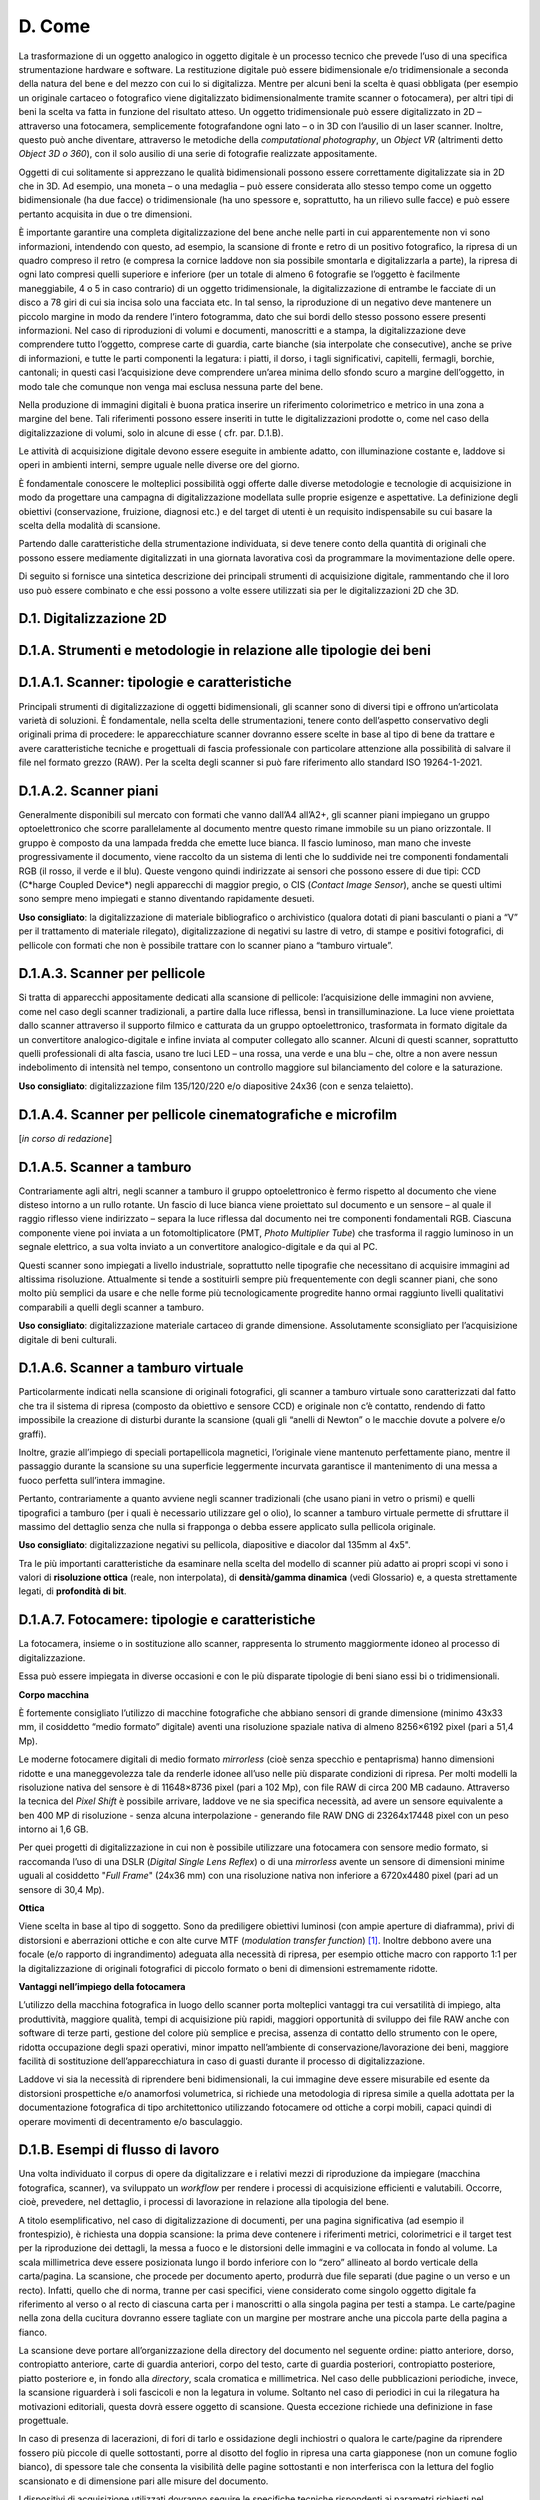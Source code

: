 D. Come
=======

La trasformazione di un oggetto analogico in oggetto digitale è un
processo tecnico che prevede l’uso di una specifica strumentazione
hardware e software. La restituzione digitale può essere bidimensionale
e/o tridimensionale a seconda della natura del bene e del mezzo con cui
lo si digitalizza. Mentre per alcuni beni la scelta è quasi obbligata
(per esempio un originale cartaceo o fotografico viene digitalizzato
bidimensionalmente tramite scanner o fotocamera), per altri tipi di beni
la scelta va fatta in funzione del risultato atteso. Un oggetto
tridimensionale può essere digitalizzato in 2D – attraverso una
fotocamera, semplicemente fotografandone ogni lato – o in 3D con
l’ausilio di un laser scanner. Inoltre, questo può anche diventare,
attraverso le metodiche della *computational photography*, un *Object
VR* (altrimenti detto *Object 3D o 360*), con il solo ausilio di una
serie di fotografie realizzate appositamente.

Oggetti di cui solitamente si apprezzano le qualità bidimensionali
possono essere correttamente digitalizzate sia in 2D che in 3D. Ad
esempio, una moneta – o una medaglia – può essere considerata allo
stesso tempo come un oggetto bidimensionale (ha due facce) o
tridimensionale (ha uno spessore e, soprattutto, ha un rilievo sulle
facce) e può essere pertanto acquisita in due o tre dimensioni.

È importante garantire una completa digitalizzazione del bene anche
nelle parti in cui apparentemente non vi sono informazioni, intendendo
con questo, ad esempio, la scansione di fronte e retro di un positivo
fotografico, la ripresa di un quadro compreso il retro (e compresa la
cornice laddove non sia possibile smontarla e digitalizzarla a parte),
la ripresa di ogni lato compresi quelli superiore e inferiore (per un
totale di almeno 6 fotografie se l’oggetto è facilmente maneggiabile, 4
o 5 in caso contrario) di un oggetto tridimensionale, la
digitalizzazione di entrambe le facciate di un disco a 78 giri di cui
sia incisa solo una facciata etc. In tal senso, la riproduzione di un
negativo deve mantenere un piccolo margine in modo da rendere l’intero
fotogramma, dato che sui bordi dello stesso possono essere presenti
informazioni. Nel caso di riproduzioni di volumi e documenti,
manoscritti e a stampa, la digitalizzazione deve comprendere tutto
l’oggetto, comprese carte di guardia, carte bianche (sia interpolate che
consecutive), anche se prive di informazioni, e tutte le parti
componenti la legatura: i piatti, il dorso, i tagli significativi,
capitelli, fermagli, borchie, cantonali; in questi casi l’acquisizione
deve comprendere un’area minima dello sfondo scuro a margine
dell’oggetto, in modo tale che comunque non venga mai esclusa nessuna
parte del bene.

Nella produzione di immagini digitali è buona pratica inserire un
riferimento colorimetrico e metrico in una zona a margine del bene. Tali
riferimenti possono essere inseriti in tutte le digitalizzazioni
prodotte o, come nel caso della digitalizzazione di volumi, solo in
alcune di esse ( cfr. par. D.1.B).

Le attività di acquisizione digitale devono essere eseguite in ambiente
adatto, con illuminazione costante e, laddove si operi in ambienti
interni, sempre uguale nelle diverse ore del giorno.

È fondamentale conoscere le molteplici possibilità oggi offerte dalle
diverse metodologie e tecnologie di acquisizione in modo da progettare
una campagna di digitalizzazione modellata sulle proprie esigenze e
aspettative. La definizione degli obiettivi (conservazione, fruizione,
diagnosi etc.) e del target di utenti è un requisito indispensabile su
cui basare la scelta della modalità di scansione.

Partendo dalle caratteristiche della strumentazione individuata, si deve
tenere conto della quantità di originali che possono essere mediamente
digitalizzati in una giornata lavorativa così da programmare la
movimentazione delle opere.

Di seguito si fornisce una sintetica descrizione dei principali
strumenti di acquisizione digitale, rammentando che il loro uso può
essere combinato e che essi possono a volte essere utilizzati sia per le
digitalizzazioni 2D che 3D.

D.1. Digitalizzazione 2D
------------------------

D.1.A. Strumenti e metodologie in relazione alle tipologie dei beni
-------------------------------------------------------------------

D.1.A.1. Scanner: tipologie e caratteristiche 
----------------------------------------------

Principali strumenti di digitalizzazione di oggetti bidimensionali, gli
scanner sono di diversi tipi e offrono un’articolata varietà di
soluzioni. È fondamentale, nella scelta delle strumentazioni, tenere
conto dell’aspetto conservativo degli originali prima di procedere: le
apparecchiature scanner dovranno essere scelte in base al tipo di bene
da trattare e avere caratteristiche tecniche e progettuali di fascia
professionale con particolare attenzione alla possibilità di salvare il
file nel formato grezzo (RAW). Per la scelta degli scanner si può fare
riferimento allo standard ISO 19264-1-2021.

D.1.A.2. Scanner piani
----------------------

Generalmente disponibili sul mercato con formati che vanno dall’A4
all’A2+, gli scanner piani impiegano un gruppo optoelettronico che
scorre parallelamente al documento mentre questo rimane immobile su un
piano orizzontale. Il gruppo è composto da una lampada fredda che emette
luce bianca. Il fascio luminoso, man mano che investe progressivamente
il documento, viene raccolto da un sistema di lenti che lo suddivide nei
tre componenti fondamentali RGB (il rosso, il verde e il blu). Queste
vengono quindi indirizzate ai sensori che possono essere di due tipi:
CCD (C*harge Coupled Device*) negli apparecchi di maggior pregio, o CIS
(*Contact Image Sensor*), anche se questi ultimi sono sempre meno
impiegati e stanno diventando rapidamente desueti.

**Uso consigliato**: la digitalizzazione di materiale bibliografico o
archivistico (qualora dotati di piani basculanti o piani a “V” per il
trattamento di materiale rilegato), digitalizzazione di negativi su
lastre di vetro, di stampe e positivi fotografici, di pellicole con
formati che non è possibile trattare con lo scanner piano a “tamburo
virtuale”.

D.1.A.3. Scanner per pellicole
------------------------------

Si tratta di apparecchi appositamente dedicati alla scansione di
pellicole: l’acquisizione delle immagini non avviene, come nel caso
degli scanner tradizionali, a partire dalla luce riflessa, bensì in
transilluminazione. La luce viene proiettata dallo scanner attraverso il
supporto filmico e catturata da un gruppo optoelettronico, trasformata
in formato digitale da un convertitore analogico-digitale e infine
inviata al computer collegato allo scanner. Alcuni di questi scanner,
soprattutto quelli professionali di alta fascia, usano tre luci LED –
una rossa, una verde e una blu – che, oltre a non avere nessun
indebolimento di intensità nel tempo, consentono un controllo maggiore
sul bilanciamento del colore e la saturazione.

**Uso consigliato**: digitalizzazione film 135/120/220 e/o diapositive
24x36 (con e senza telaietto).

D.1.A.4. Scanner per pellicole cinematografiche e microfilm
-----------------------------------------------------------

[*in corso di redazione*]

D.1.A.5. Scanner a tamburo
--------------------------

Contrariamente agli altri, negli scanner a tamburo il gruppo
optoelettronico è fermo rispetto al documento che viene disteso intorno
a un rullo rotante. Un fascio di luce bianca viene proiettato sul
documento e un sensore – al quale il raggio riflesso viene indirizzato –
separa la luce riflessa dal documento nei tre componenti fondamentali
RGB. Ciascuna componente viene poi inviata a un fotomoltiplicatore (PMT,
*Photo Multiplier Tube*) che trasforma il raggio luminoso in un segnale
elettrico, a sua volta inviato a un convertitore analogico-digitale e da
qui al PC.

Questi scanner sono impiegati a livello industriale, soprattutto nelle
tipografie che necessitano di acquisire immagini ad altissima
risoluzione. Attualmente si tende a sostituirli sempre più
frequentemente con degli scanner piani, che sono molto più semplici da
usare e che nelle forme più tecnologicamente progredite hanno ormai
raggiunto livelli qualitativi comparabili a quelli degli scanner a
tamburo.

**Uso consigliato**: digitalizzazione materiale cartaceo di grande
dimensione. Assolutamente sconsigliato per l’acquisizione digitale di
beni culturali.

D.1.A.6. Scanner a tamburo virtuale
-----------------------------------

Particolarmente indicati nella scansione di originali fotografici, gli
scanner a tamburo virtuale sono caratterizzati dal fatto che tra il
sistema di ripresa (composto da obiettivo e sensore CCD) e originale non
c’è contatto, rendendo di fatto impossibile la creazione di disturbi
durante la scansione (quali gli “anelli di Newton” o le macchie dovute a
polvere e/o graffi).

Inoltre, grazie all’impiego di speciali portapellicola magnetici,
l’originale viene mantenuto perfettamente piano, mentre il passaggio
durante la scansione su una superficie leggermente incurvata garantisce
il mantenimento di una messa a fuoco perfetta sull’intera immagine.

Pertanto, contrariamente a quanto avviene negli scanner tradizionali
(che usano piani in vetro o prismi) e quelli tipografici a tamburo (per
i quali è necessario utilizzare gel o olio), lo scanner a tamburo
virtuale permette di sfruttare il massimo del dettaglio senza che nulla
si frapponga o debba essere applicato sulla pellicola originale.

**Uso consigliato**: digitalizzazione negativi su pellicola, diapositive
e diacolor dal 135mm al 4x5".

Tra le più importanti caratteristiche da esaminare nella scelta del
modello di scanner più adatto ai propri scopi vi sono i valori di
**risoluzione ottica** (reale, non interpolata), di **densità/gamma
dinamica** (vedi Glossario) e, a questa strettamente legati, di
**profondità di bit**.

D.1.A.7. Fotocamere: tipologie e caratteristiche 
-------------------------------------------------

La fotocamera, insieme o in sostituzione allo scanner, rappresenta lo
strumento maggiormente idoneo al processo di digitalizzazione.

Essa può essere impiegata in diverse occasioni e con le più disparate
tipologie di beni siano essi bi o tridimensionali.

**Corpo macchina**

È fortemente consigliato l’utilizzo di macchine fotografiche che abbiano
sensori di grande dimensione (minimo 43x33 mm, il cosiddetto “medio
formato” digitale) aventi una risoluzione spaziale nativa di almeno
8256×6192 pixel (pari a 51,4 Mp).

Le moderne fotocamere digitali di medio formato *mirrorless* (cioè senza
specchio e pentaprisma) hanno dimensioni ridotte e una maneggevolezza
tale da renderle idonee all’uso nelle più disparate condizioni di
ripresa. Per molti modelli la risoluzione nativa del sensore è di
11648×8736 pixel (pari a 102 Mp), con file RAW di circa 200 MB cadauno.
Attraverso la tecnica del *Pixel Shift* è possibile arrivare, laddove ve
ne sia specifica necessità, ad avere un sensore equivalente a ben 400 MP
di risoluzione - senza alcuna interpolazione - generando file RAW DNG di
23264x17448 pixel con un peso intorno ai 1,6 GB.

Per quei progetti di digitalizzazione in cui non è possibile utilizzare
una fotocamera con sensore medio formato, si raccomanda l’uso di una
DSLR (*Digital Single Lens Reflex*) o di una *mirrorless* avente un
sensore di dimensioni minime uguali al cosiddetto "*Full Frame*" (24x36
mm) con una risoluzione nativa non inferiore a 6720x4480 pixel (pari ad
un sensore di 30,4 Mp).

**Ottica**

Viene scelta in base al tipo di soggetto. Sono da prediligere obiettivi
luminosi (con ampie aperture di diaframma), privi di distorsioni e
aberrazioni ottiche e con alte curve MTF (*modulation transfer
function*) [1]_. Inoltre debbono avere una focale (e/o rapporto di
ingrandimento) adeguata alla necessità di ripresa, per esempio ottiche
macro con rapporto 1:1 per la digitalizzazione di originali fotografici
di piccolo formato o beni di dimensioni estremamente ridotte.

**Vantaggi nell’impiego della fotocamera**

L’utilizzo della macchina fotografica in luogo dello scanner porta
molteplici vantaggi tra cui versatilità di impiego, alta produttività,
maggiore qualità, tempi di acquisizione più rapidi, maggiori opportunità
di sviluppo dei file RAW anche con software di terze parti, gestione del
colore più semplice e precisa, assenza di contatto dello strumento con
le opere, ridotta occupazione degli spazi operativi, minor impatto
nell’ambiente di conservazione/lavorazione dei beni, maggiore facilità
di sostituzione dell’apparecchiatura in caso di guasti durante il
processo di digitalizzazione.

Laddove vi sia la necessità di riprendere beni bidimensionali, la cui
immagine deve essere misurabile ed esente da distorsioni prospettiche
e/o anamorfosi volumetrica, si richiede una metodologia di ripresa
simile a quella adottata per la documentazione fotografica di tipo
architettonico utilizzando fotocamere od ottiche a corpi mobili, capaci
quindi di operare movimenti di decentramento e/o basculaggio.

D.1.B. Esempi di flusso di lavoro
---------------------------------

Una volta individuato il corpus di opere da digitalizzare e i relativi
mezzi di riproduzione da impiegare (macchina fotografica, scanner), va
sviluppato un *workflow* per rendere i processi di acquisizione
efficienti e valutabili. Occorre, cioè, prevedere, nel dettaglio, i
processi di lavorazione in relazione alla tipologia del bene.

A titolo esemplificativo, nel caso di digitalizzazione di documenti, per
una pagina significativa (ad esempio il frontespizio), è richiesta una
doppia scansione: la prima deve contenere i riferimenti metrici,
colorimetrici e il target test per la riproduzione dei dettagli, la
messa a fuoco e le distorsioni delle immagini e va collocata in fondo al
volume. La scala millimetrica deve essere posizionata lungo il bordo
inferiore con lo “zero” allineato al bordo verticale della carta/pagina.
La scansione, che procede per documento aperto, produrrà due file
separati (due pagine o un verso e un recto). Infatti, quello che di
norma, tranne per casi specifici, viene considerato come singolo oggetto
digitale fa riferimento al verso o al recto di ciascuna carta per i
manoscritti o alla singola pagina per testi a stampa. Le carte/pagine
nella zona della cucitura dovranno essere tagliate con un margine per
mostrare anche una piccola parte della pagina a fianco.

La scansione deve portare all’organizzazione della directory del
documento nel seguente ordine: piatto anteriore, dorso, contropiatto
anteriore, carte di guardia anteriori, corpo del testo, carte di guardia
posteriori, contropiatto posteriore, piatto posteriore e, in fondo alla
*directory*, scala cromatica e millimetrica. Nel caso delle
pubblicazioni periodiche, invece, la scansione riguarderà i soli
fascicoli e non la legatura in volume. Soltanto nel caso di periodici in
cui la rilegatura ha motivazioni editoriali, questa dovrà essere oggetto
di scansione. Questa eccezione richiede una definizione in fase
progettuale.

In caso di presenza di lacerazioni, di fori di tarlo e ossidazione degli
inchiostri o qualora le carte/pagine da riprendere fossero più piccole
di quelle sottostanti, porre al disotto del foglio in ripresa una carta
giapponese (non un comune foglio bianco), di spessore tale che consenta
la visibilità delle pagine sottostanti e non interferisca con la lettura
del foglio scansionato e di dimensione pari alle misure del documento.

I dispositivi di acquisizione utilizzati dovranno seguire le specifiche
tecniche rispondenti ai parametri richiesti nel capitolato tecnico
inerenti densità, profondità di bit e risoluzione spaziale (non
interpolata).

Per ogni diversa attività di digitalizzazione deve essere realizzato un
prototipo; delle verifiche periodiche consentiranno di eliminare
eventuali errori di lavorazione.

**Workflow con la fotocamera**

Occorre definire il set-up della postazione di ripresa (posizionamento
della fotocamera, del bene e delle luci). Durante lo scatto la
fotocamera deve essere montata su colonna o cavalletto, in bolla. Nel
caso di ripresa zenitale con fotocamera su colonna si consiglia l’uso di
un inclinometro al fine di assicurare la perfetta planarità tra sensore
e soggetto: la ripresa va fatta sempre in asse, con sensore parallelo e
centrale rispetto al piano oggetto.

Prima di iniziare la sessione di scatto è fondamentale caratterizzare la
coppia fotocamera/ottica usata in relazione alla specifica illuminazione
utilizzata sul bene al momento della ripresa (profilazione colore); è
pertanto necessario fotografare – sotto le stesse luci – un riferimento
colorimetrico quale il *ColorChecker* di X-Rite (l’unico in grado di
poter generare profili .DCP - anche a doppio illuminante - oltre che
.ICC).

Per ogni bene o lotto di beni è opportuno effettuare un primo scatto con
dei riferimenti: del bene stesso (inventario, denominazione, ecc.),
dimensionali (metrici) e, ove necessario, geografici (eventuale US o
USM, freccia del NORD). Quindi, si può procedere con gli scatti
successivi privi di riferimenti.

Le impostazioni di base da applicare per la fotocamera sono: sensibilità
ISO nativa del sensore (le amplificazioni del segnale portano ad una
minor qualità dell'immagine); spazio colore Adobe RGB; registrazione
file di tipo RAW non compresso.

**Workflow con lo scanner piano e con il planetario**

Tutte le workstation di digitalizzazione debbono essere corredate da
idoneo piano di appoggio per la movimentazione in sicurezza degli
originali da trattare.

Ogni scanner, una volta installato, deve essere configurato e calibrato.
Inoltre, a seconda dei formati o delle caratteristiche fisiche del
materiale, deve essere settato con frequenza periodica, per non perdere
le configurazioni già definite o adeguarle di volta in volta a nuove
esigenze.

Per ogni scanner, a inizio lavori, va creato un profilo .ICC di classe
input – con l’ausilio degli appositi target colorimetrici (quello di
riferimento è il *ColorChecker* *Digital* SG) – al fine di assicurare
una corretta restituzione cromatica degli originali.

Per ogni originale è richiesto un file RAW DNG. Laddove lo scanner /
planetario non sia nativamente in grado di generare formati RAW, esso
deve essere integrato con un driver di terze parti che consenta la
digitalizzazione in RAW.

**Interventi di post-produzione**

Ogni postazione di trattamento di post-produzione deve essere dotata di
monitor avente *una lookup table* (LUT) per ogni primario RGB,
accessibile da software e con profondità di bit maggiore di 8. Tali
monitor, inoltre, dovranno essere opportunamente calibrati per il punto
di bianco e il gamma a intervalli regolari con l’uso di uno
spettrofotometro o, in subordine, colorimetro al fine di garantire un
corretto flusso di gestione del colore tra le diverse apparecchiature
usate. È altresì importante approntare sistemi di *backup* giornaliero
del lavoro in corso.

Le eventuali correzioni ai file, minime e solo se necessarie, vanno
stabilite all’inizio del progetto. Esse vengono eseguite esclusivamente
sul secondo file master, il TIFF ottenuto dal master RAW DNG, lasciando
così quest’ultimo inalterato. In genere, l’immagine non deve subire
manipolazioni, se non in relazione ad un miglioramento della sua
leggibilità.

Le eventuali correzioni, fatta salva l’applicazione del profilo colore e
del successivo bilanciamento del bianco, devono essere effettuate solo
per curve dei livelli, luminosità, contrasto e l’eventuale applicazione
di una leggera maschera di contrasto. Il profilo colore, generato con
apposito software prima di ogni sessione giornaliera, e il successivo
bilanciamento del bianco (*linearizzazione dell’asse dei grigi*) devono
essere applicati, attraverso l’uso di un’automazione, su tutti i file
inerenti quella specifica sessione di scatto/scansione.

Di ogni correzione apportata alle immagini deve essere tenuta traccia
tramite un file descrittore in formato aperto e modificabile (es. file
XMP o METS non protetti).

Laddove la digitalizzazione riguardi originali fotografici negativi si
procede, nella realizzazione del secondo master, alla curva di
inversione negativo/positivo e al ritaglio dell’immagine lungo i bordi
della finestra di esposizione originale. La profondità di bit dei
suddetti master TIFF deve restare la stessa del master RAW.

Infine, in accordo con le politiche di *naming* e metadatazione
stabilite nel progetto, si procede alla rinomina dei file e alla
creazione dei metadati per tutti i file prodotti durante la sessione
giornaliera.

D.2. Digitalizzazione 3D
------------------------

D.2.A. Strumenti e metodologia per la digitalizzazione tridimensionale (laser scanning e fotogrammetria 3D)
-----------------------------------------------------------------------------------------------------------

D.2.A.1. Strumentazioni laser scanning
--------------------------------------

Ogni tecnologia laser può avere diverse modalità di impiego. Oltre alla
classica postazione fissa su treppiedi – la più usata per gli scanner a
tempo di fase o a tempo di volo – negli ultimi anni si sono sviluppati
scanner a brandeggio manuale o che incorporano basi a rotazione,
permettendo di risolvere problemi pratici di ripresa soprattutto con
oggetti di piccole dimensioni, quali monete e pietre, o a elevata
complessità, quali statue, bassorilievi e altorilievi, strumenti
musicali.

D.2.A.2. Strumentazioni per la fotogrammetria 3D
------------------------------------------------

L’acquisizione fotogrammetrica dei beni culturali deve avere requisiti
minimi per poter offrire la precisione dello sviluppo geometrico e della
restituzione visiva, sia per dettaglio sia per cromie. Questa pratica,
attraverso la procedura di ripresa, porta alla generazione di una nuvola
di punti prima, di un modello 3D poi, utilizzando l’accoppiamento di
almeno tre fotogrammi dove si ritrova lo stesso punto fotografato.

Lo schema di lavoro deve avere come obiettivo l’individuazione del
posizionamento delle stazioni di acquisizione in relazione alla
grandezza del bene. La pianificazione delle scansioni deve ridurre al
minimo il numero di stazioni (qualora sia necessario averne più di una o
qualora non si adotti un’unica stazione grazie all’uso di una base
girevole su cui è appoggiato il bene) e individuare quali viste possano
ottimizzare il tempo di acquisizione e l’accuratezza delle acquisizioni
proposte. Occorre assicurare inoltre la presenza tra più scansioni di
aree di sovrapposizione (pari al 30%), in modo da ricoprire interamente
le superfici scansionate.

Gli strumenti basati su principi ottici che sfruttano la triangolazione
risultano quelli più idonei per il campo di digitalizzazione dei beni di
piccole dimensioni.

In base alle dimensioni e al materiale di cui è composto il bene mobile,
si possono utilizzare la tecnica e le strumentazioni più adeguate (e.g.
fotogrammetria con *reflex* digitale e drone, acquisizione con due
tipologie di scanner, quello a laser o quello a luce strutturata, etc.).

D.2.A.3. Post-produzione
------------------------

Una volta acquisite le informazioni digitali tridimensionali, devono
essere effettuate opportune operazioni di post-produzione attraverso lo
svolgimento di alcune attività manuali o automatizzate, al fine di
elaborare l’informazione digitale acquisita.

Durante le attività di post-produzione, saranno necessarie delle azioni
sulla nuvola di punti prima che venga trasformata in mesh 3d.

Tali interventi riguardano prevalentemente l’eliminazione del “rumore”
dei dati acquisiti, cioè la riduzione della ridondanza di punti e,
qualora necessario, la realizzazione del modello tridimensionale
texturizzato (per esempio nei formati OBJ e PLY), attraverso l’utilizzo
di immagini che rispondano a caratteristiche di qualità. Tali immagini
devono poi essere processate con *software* dedicati per ottimizzarle,
in modo da garantire sia un risultato visivo ottimale sia la possibilità
di navigazione attraverso i più comuni *browser web*.

D.2.A.4. Elaborazione del dato 
-------------------------------

L’elaborazione dei dati acquisiti richiede *workstation* dalle elevate
potenzialità in termini di processore, RAM, scheda video e capacità di
archiviazione.

Per quanto riguarda la digitalizzazione tridimensionale di manufatti di
grandi dimensioni, vista la elevata eterogeneità di tali beni, si
consiglia di valutare l’utilizzo di diverse tipologie di tecniche laser
scanner e di tecniche fotogrammetriche, da usare in aggiunta o
indipendentemente alla tecnologia laser, con macchine fotografiche
fisse, teste panoramiche o su drone. La variabilità delle dimensioni dei
manufatti e delle necessità di dettagli su scale di approfondimento
diverse consente l’uso specifico di laser a tempo di fase o a tempo di
volo su postazioni fisse o mobili o su drone, che – unite al dato
fotogrammetrico – possono dare grandi risultati di precisione e rapidità
d’esecuzione, contribuendo a contenere i costi. La fotogrammetria o
l’uso di laser con integrazioni di fotocamere digitali sono
indispensabili dove è necessario il dato cromatico. In questo caso
l’informazione digitale sarà costituita da un modello tridimensionale
digitale a nuvola di punti ad alta densità texturizzata, consultabile ed
esportabile. Il risultato ottenuto, elaborato sotto forma di mesh e
texturizzato, può essere esportato come modello tridimensionale in
formato adatto (per esempio OBJ o 3DS).

Nel caso di beni di piccola dimensione può essere sufficiente la
realizzazione di un unico modello tridimensionale. Nel caso di beni di
notevoli dimensioni o caratterizzati da geometria complessa la redazione
di modelli OBJ interessa solitamente porzioni del bene; pertanto è
opportuno procedere con processi di elaborazione distinti per ciascuna
porzione del bene, così da unire i singoli modelli ad alto livello di
dettaglio in un secondo momento grazie alle azioni di *merge* e
allineamento in un’unica *mesh* 3d, scalata metricamente, georiferita e
se necessario texturizzata.

La scelta di utilizzare nella digitalizzazione di manufatti di grandi
dimensioni la strumentazione laser scanner 3D permette di estrarre i
dati necessari per ottenere la morfologia del manufatto nei punti
ritenuti significativi. L’interrogazione delle nuvole di punti,
opportunamente calibrate e parametrizzate, permette infatti di
visualizzare anche quelle informazioni non facilmente rilevabili a
occhio nudo con gli strumenti tradizionali e di mettere in evidenza
elementi di particolare criticità.

Anomalie costruttive, discontinuità materiali, aggiunte, sottrazioni o
modifiche divengono in questo modo chiaramente leggibili e sono dunque
funzionali alla comprensione effettiva del manufatto nella sua
complessità, nel suo essere palinsesto di segni stratificati nel corso
del tempo.

D.2.A.5. Scala metrica e georeferenziazione
-------------------------------------------

Le digitalizzazioni con tecniche laser scanner e fotogrammetriche devono
essere scalabili metricamente secondo l’unità di misura metrica e
georeferenziate con strumentazione topografica di precisione mediante
l’acquisizione di poligonali chiuse. Pertanto, occorre stabilire se
collocare il dato in un sistema locale di riferimento oppure in un
sistema globale o, preferibilmente, in entrambi. Eventualmente la quota
altimetrica del sistema locale può essere calcolata da un punto quota
noto sul posto, oppure da grafici già rilevati in precedenza. È buona
norma che il sistema locale sia georeferenziato, se possibile, al
sistema di riferimento geodetico nazionale ETRF2000 [2]_o almeno al più
diffuso sistema di riferimento geodetico mondiale WGS84.

D.3. Digitalizzazione audio / video
-----------------------------------

Le numerose modifiche tecnologiche hanno reso i supporti audiovisivi
sempre più complessi e soggetti alla obsolescenza dei sistemi. Data la
natura, unica e comune a tutti i documenti audiovisivi, di essere
leggibili esclusivamente attraverso un apparato di intermediazione
specifico per ogni categoria di supporto e per ogni epoca di produzione,
è necessario, oltre alla corretta conservazione degli originali, anche
una approfondita conoscenza delle macchine necessarie al loro corretto
utilizzo. Attualmente si possono individuare alcune categorie di
supporti audiovisivi in base agli aspetti tecnici di scrittura e lettura
utilizzati:

-  supporti meccanici (cilindri fonografici, dischi etc.)

-  supporti magnetici (fili metallici, nastri, cassette, video nastri
   etc.)

-  supporti ottici (videodischi, CD, DVD, BD etc.)

All’interno di ognuna di queste categorie esistono numerose varianti che
devono essere di volta in volta individuate, riconosciute e considerate
per gli opportuni adeguamenti dei processi di digitalizzazione.

Infine, esistono attualmente numerosi documenti audiovisivi “nativi
digitali” che non presentano le caratteristiche tecniche richieste per
la conservazione e che pertanto devono essere analizzati e convertiti
per adeguarli alle specifiche delle presenti linee guida e della
conservazione digitale.

Le linee guida dell’\ *International Association of Sound and
Audiovisual Archives* (IASA - TC-04, seconda edizione) [3]_ raccomandano
la rappresentazione digitale del segnale analogico con il metodo PCM
(*Pulse Code Modulation*) lineare (interlacciato per stereo) in un file
.WAV o preferibilmente BWF.WAV (EBU Tech 3285) per tutto l'audio a due
tracce. L'uso di qualsiasi codifica percettiva (“compressione con
perdita”) è fortemente sconsigliato. Si consiglia di digitalizzare tutto
l'audio a 96 kHz o superiore e con una profondità di almeno 24 bit.

La conversione da analogico a digitale (A/D) è un processo di precisione
e i convertitori a basso costo integrati nelle schede audio dei personal
computer non sono in grado di soddisfare le esigenze dei programmi di
conservazione digitale.

Oltre alla corretta conservazione dei supporti audio e video originali,
è necessaria anche una approfondita conoscenza degli strumenti di
riproduzione ai fini della loro consultazione e digitalizzazione.

Nel processo di digitalizzazione dei supporti audio e video è
indispensabile documentare con precisione ogni intervento effettuato sui
supporti e tutte le scelte tecniche adottate (pulitura del supporto,
presenza e ripristino di giunzioni sui supporti magnetici, marca e tipo
del lettore utilizzato, specifiche tecniche del sistema di lettura –
tipo di pick-up di lettura dimensioni dello stilo per i dischi, etc.).

Per la digitalizzazione è opportuno fare riferimento ai seguenti
documenti della IASA:

-  IASA-TC 04 (2009, 2nd edition), *Guidelines on the Production and
   Preservation of Digital Audio Objects*\  [4]_

-  IASA-TC 05 (2016), *Gestione e archiviazione dei supporti audio e
   video*\  [5]_

-  IASA-TC 06 (2019), *Guidelines for the Preservation of Video
   Recordings*\  [6]_

D.3.A. Principi generali e standards per la digitalizzazione dei documenti sonori 
----------------------------------------------------------------------------------

È importante, ai fini della conservazione dell'audio, che i formati, le
risoluzioni, i supporti e i sistemi tecnologici utilizzati rispettino i
principi di standard condivisi a livello internazionale e appropriati
agli scopi di archiviazione previsti.

Le caratteristiche fondamentali del formato digitale prodotto devono
rispecchiare i seguenti parametri:

-  *Sampling Rate*: la frequenza di campionamento stabilisce il limite
   massimo della risposta in frequenza del segnale audio; le linee guida
   internazionali richiamate consigliano l’utilizzo di una frequenza di
   campionamento minima di 48 kHz con una preferenza per frequenze
   superiori (96 kHz)

-  risoluzione (*Bit Depth*): il numero di bit stabilisce l’estensione
   della codifica della gamma dinamica di un evento o di un brano
   sonoro; la codifica a 24 bit permette la rappresentazione di ogni
   evento sonoro udibile

-  formato file audio: lineare PCM (P*ulse Code Modulation*),
   *interleaved stereo wave* (estensione del file .WAV).

D.3.B. Estrazione del segnale dai supporti originali
----------------------------------------------------

Nel processo di digitalizzazione occupa una parte importante
l'ottimizzazione del recupero del segnale dei supporti originali, e
questo per due ordini di motivi:

1. il supporto originale potrebbe deteriorarsi e la riproduzione futura
   potrebbe non raggiungere la stessa qualità o addirittura non essere
   più praticabile

2. l'estrazione del segnale potrebbe costituire un’attività onerosa e
   lunga, tanto da far preferire un'ottimizzazione al primo tentativo.

Altri aspetti importanti di cui tenere conto sono la selezione della
copia migliore, la pulitura e il restauro del supporto originale. Il
metodo di pulitura più appropriato dipende dal supporto specifico e
dalle sue condizioni.

D.3.C. Attrezzature di riproduzione
-----------------------------------

La riproduzione dei supporti audio e video prevede l’utilizzo di una
catena di apparecchiature. La combinazione degli strumenti di
riproduzione, cavi di segnale, mixer e altri apparecchi di elaborazione
audio e video devono avere specifiche di qualità pari o superiori a
quelle delle apparecchiature audio e video digitali, sia per la
frequenza di campionamento sia per la risoluzione.

La qualità delle attrezzature per la riproduzione, dei collegamenti
audio, dei formati digitali di destinazione deve essere migliore di
quella del supporto originale.

È utile tenere presente che tutta l'attrezzatura richiede una
manutenzione continua e regolare per mantenerla in buono stato di
funzionamento. Tuttavia, poiché le apparecchiature di riproduzione
analogica diventano velocemente obsolete, è necessario pianificare
l'approvvigionamento dei pezzi di ricambio, considerato che la loro
disponibilità è limitata nel tempo.

D.3.D. Sistemi per la conservazione
-----------------------------------

Infine, per richiamare un principio generale presente nelle linee guida
della IASA, occorre tenere presente che «le strategie sulla gestione,
l'archiviazione a lungo termine e la conservazione dell'audio e il video
codificati digitalmente si basano sulla premessa che non esiste un
supporto di memorizzazione definitivo e permanente, né ci sarà nel
prossimo futuro. Invece, coloro che gestiscono archivi audio digitali
devono pianificare l'implementazione di sistemi di gestione e
archiviazione della conservazione progettati per supportare processi che
prevedano l'inevitabile cambiamento di formato, supporto o altre
tecnologie. L'obiettivo principale nella conservazione digitale è quello
di costruire sistemi sostenibili piuttosto che supporti
permanenti» [7]_.

.. [1]
   Le curve MTF restituiscono parametri tecnici che ci permettono di
   giudicare le qualità di una lente in maniera oggettiva. Tali
   parametri sono: la risoluzione e il contrasto dell’ottica, il suo
   astigmatismo e l’aberrazione cromatica laterale, il campo di
   curvatura e lo spostamento di messa a fuoco. Essi aiutano a
   comprendere la resa di un obiettivo e in molti casi, a fronte di
   riproduzioni in cui gli originali hanno un elevato dettaglio fine
   (per esempio, le incisioni), ne guidano la scelta.

.. [2]
    Nel 2011, con Decreto della Presidenza del Consiglio dei
   Ministri \ (Adozione del Sistema di riferimento geodetico nazionale,
   10.11.2011), per agevolare la fruibilità e lo scambio di dati e di
   informazioni territoriali fra le amministrazioni centrali, regionali
   e locali, è stato adottato il Sistema di riferimento geodetico
   nazionale, costituito dalla realizzazione ETRF2000 del Sistema di
   riferimento geodetico europeo ETRS89, basato sull'ellissoide GRS80
   (sostanzialmente coincidente con il successivo WGS84). 

.. [3]
    https://www.iasa-web.org/.

.. [4]
    https://www.iasa-web.org/tc04/audio-preservation.

.. [5]

   https://www.iasa-web.org/tc05-it/gestione-e-archiviazione-dei-supporti-audio-e-video.

.. [6]

   h\ \ `ttps://www.iasa-web.org/tc06/guidelines-preservation-video-recordings <https://www.iasa-web.org/tc06/guidelines-preservation-video-recordings>`__.

.. [7]
    IASA-TC 04 (2009, 2nd edition), *Guidelines on the Production and
   Preservation of Digital Audio Objects,* p. 90.
